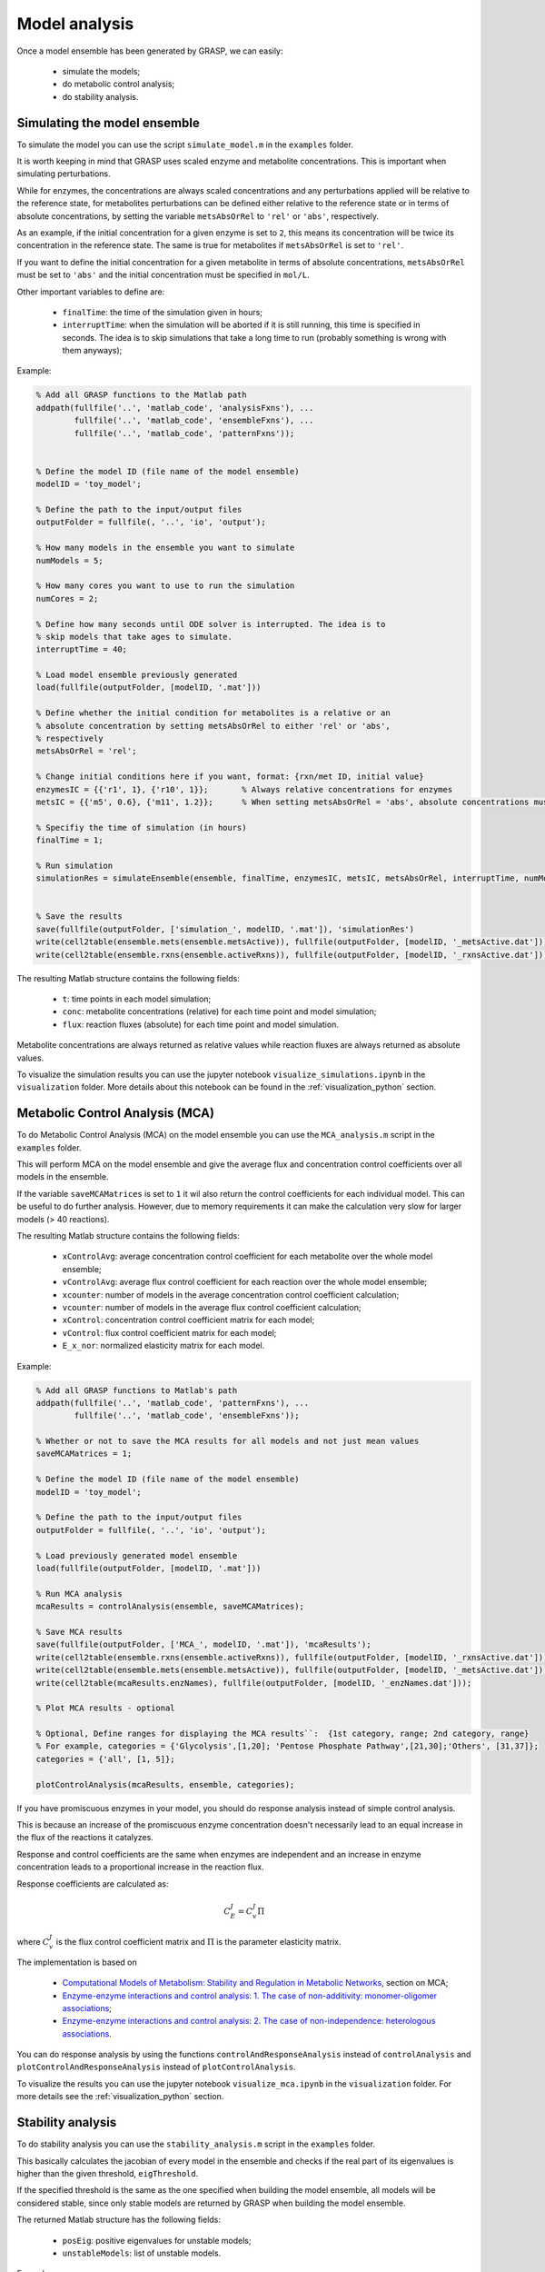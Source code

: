 Model analysis
=============================================

Once a model ensemble has been generated by GRASP, we can easily:

 - simulate the models;
 - do metabolic control analysis;
 - do stability analysis.



Simulating the model ensemble
--------------------------------

To simulate the model you can use the script ``simulate_model.m`` in the ``examples`` folder.

It is worth keeping in mind that GRASP uses scaled enzyme and metabolite concentrations. This is important when simulating perturbations.

While for enzymes, the concentrations are always scaled concentrations and any perturbations applied will be relative to the reference state, for metabolites perturbations can be defined either relative to the reference state or in terms of absolute concentrations, by setting the variable ``metsAbsOrRel`` to ``'rel'`` or ``'abs'``, respectively.

As an example, if the initial concentration for a given enzyme is set to ``2``, this means its concentration will be twice its concentration in the reference state. The same is true for metabolites if ``metsAbsOrRel`` is set to ``'rel'``.

If you want to define the initial concentration for a given metabolite in terms of absolute concentrations, ``metsAbsOrRel`` must be set to ``'abs'`` and the initial concentration must be specified in ``mol/L``.


Other important variables to define are:

 - ``finalTime``:  the time of the simulation given in hours;
 - ``interruptTime``:  when the simulation will be aborted if it is still running, this time is specified in seconds. The idea is to skip simulations that take a long time to run (probably something is wrong with them anyways);


Example:

.. code-block::  matlab

    % Add all GRASP functions to the Matlab path
    addpath(fullfile('..', 'matlab_code', 'analysisFxns'), ...
            fullfile('..', 'matlab_code', 'ensembleFxns'), ...
            fullfile('..', 'matlab_code', 'patternFxns'));


    % Define the model ID (file name of the model ensemble)
    modelID = 'toy_model';

    % Define the path to the input/output files
    outputFolder = fullfile(, '..', 'io', 'output');

    % How many models in the ensemble you want to simulate
    numModels = 5;

    % How many cores you want to use to run the simulation
    numCores = 2;

    % Define how many seconds until ODE solver is interrupted. The idea is to
    % skip models that take ages to simulate.
    interruptTime = 40;

    % Load model ensemble previously generated
    load(fullfile(outputFolder, [modelID, '.mat']))

    % Define whether the initial condition for metabolites is a relative or an
    % absolute concentration by setting metsAbsOrRel to either 'rel' or 'abs',
    % respectively
    metsAbsOrRel = 'rel';

    % Change initial conditions here if you want, format: {rxn/met ID, initial value}
    enzymesIC = {{'r1', 1}, {'r10', 1}};       % Always relative concentrations for enzymes
    metsIC = {{'m5', 0.6}, {'m11', 1.2}};      % When setting metsAbsOrRel = 'abs', absolute concentrations must be given in mol/L

    % Specifiy the time of simulation (in hours)
    finalTime = 1;

    % Run simulation
    simulationRes = simulateEnsemble(ensemble, finalTime, enzymesIC, metsIC, metsAbsOrRel, interruptTime, numModels, numCores);


    % Save the results
    save(fullfile(outputFolder, ['simulation_', modelID, '.mat']), 'simulationRes')
    write(cell2table(ensemble.mets(ensemble.metsActive)), fullfile(outputFolder, [modelID, '_metsActive.dat']));
    write(cell2table(ensemble.rxns(ensemble.activeRxns)), fullfile(outputFolder, [modelID, '_rxnsActive.dat']));


The resulting Matlab structure contains the following fields:

 - ``t``: time points in each model simulation;
 - ``conc``: metabolite concentrations (relative) for each time point and model simulation;
 - ``flux``: reaction fluxes (absolute) for each time point and model simulation.

Metabolite concentrations are always returned as relative values while reaction fluxes are always returned as absolute values.

To visualize the simulation results you can use the jupyter notebook ``visualize_simulations.ipynb`` in the ``visualization`` folder. More details about this notebook can be found in the :ref:`visualization_python` section.



Metabolic Control Analysis (MCA)
--------------------------------

To do Metabolic Control Analysis (MCA) on the model ensemble you can use the ``MCA_analysis.m`` script in the ``examples`` folder.

This will perform MCA on the model ensemble and give the average flux and concentration control coefficients over all models in the ensemble.

If the variable ``saveMCAMatrices`` is set to ``1`` it wil also return the control coefficients for each individual model. This can be useful to do further analysis. However, due to memory requirements it can make the calculation very slow for larger models (> 40 reactions).

The resulting Matlab structure contains the following fields:

 - ``xControlAvg``: average concentration control coefficient for each metabolite over the whole model ensemble;
 - ``vControlAvg``: average flux control coefficient for each reaction over the whole model ensemble;
 - ``xcounter``: number of models in the average concentration control coefficient calculation;
 - ``vcounter``: number of models in the average flux control coefficient calculation;
 - ``xControl``: concentration control coefficient matrix for each model;
 - ``vControl``: flux control coefficient matrix for each model;
 - ``E_x_nor``: normalized elasticity matrix for each model.



Example:

.. code-block::  matlab

    % Add all GRASP functions to Matlab's path
    addpath(fullfile('..', 'matlab_code', 'patternFxns'), ...
            fullfile('..', 'matlab_code', 'ensembleFxns'));

    % Whether or not to save the MCA results for all models and not just mean values
    saveMCAMatrices = 1;

    % Define the model ID (file name of the model ensemble)
    modelID = 'toy_model';

    % Define the path to the input/output files
    outputFolder = fullfile(, '..', 'io', 'output');

    % Load previously generated model ensemble
    load(fullfile(outputFolder, [modelID, '.mat']))

    % Run MCA analysis
    mcaResults = controlAnalysis(ensemble, saveMCAMatrices);

    % Save MCA results
    save(fullfile(outputFolder, ['MCA_', modelID, '.mat']), 'mcaResults');
    write(cell2table(ensemble.rxns(ensemble.activeRxns)), fullfile(outputFolder, [modelID, '_rxnsActive.dat']));
    write(cell2table(ensemble.mets(ensemble.metsActive)), fullfile(outputFolder, [modelID, '_metsActive.dat']));
    write(cell2table(mcaResults.enzNames), fullfile(outputFolder, [modelID, '_enzNames.dat']));

    % Plot MCA results - optional

    % Optional, Define ranges for displaying the MCA results``:  {1st category, range; 2nd category, range}
    % For example, categories = {'Glycolysis',[1,20]; 'Pentose Phosphate Pathway',[21,30];'Others', [31,37]};
    categories = {'all', [1, 5]};

    plotControlAnalysis(mcaResults, ensemble, categories);



If you have promiscuous enzymes in your model, you should do response analysis instead of simple control analysis.

This is because an increase of the promiscuous enzyme concentration doesn't necessarily lead to an equal increase in the flux of the reactions it catalyzes.

Response and control coefficients are the same when enzymes are independent and an increase in enzyme concentration leads to a proportional increase in the reaction flux.

Response coefficients are calculated as:

.. math::
           C_E^J = C_v^J\Pi

where :math:`C_v^J` is the flux control coefficient matrix and :math:`\Pi` is the parameter elasticity matrix.

The implementation is based on

 - `Computational Models of Metabolism: Stability and Regulation in Metabolic Networks <https://doi.org/10.1002/9780470475935.ch3>`_, section on MCA;
 - `Enzyme-enzyme interactions and control analysis: 1. The case of non-additivity: monomer-oligomer associations <https://doi.org/10.1111/j.1432-1033.1990.tb15329.x>`_;
 - `Enzyme-enzyme interactions and control analysis: 2. The case of non-independence: heterologous associations <https://doi.org/10.1111/j.1432-1033.1990.tb15330.x>`_.


You can do response analysis by using the functions ``controlAndResponseAnalysis`` instead of ``controlAnalysis`` and ``plotControlAndResponseAnalysis`` instead of ``plotControlAnalysis``.


To visualize the results you can use the jupyter notebook ``visualize_mca.ipynb`` in the ``visualization`` folder. For more details see the :ref:`visualization_python` section.



Stability analysis
--------------------------------

To do stability analysis you can use the ``stability_analysis.m`` script in the ``examples`` folder.

This basically calculates the jacobian of every model in the ensemble and checks if the real part of its eigenvalues is higher than the given threshold, ``eigThreshold``.

If the specified threshold is the same as the one specified when building the model ensemble, all models will be considered stable, since only stable models are returned by GRASP when building the model ensemble.

The returned Matlab structure has the following fields:

 - ``posEig``: positive eigenvalues for unstable models;
 - ``unstableModels``: list of unstable models.


Example:

.. code-block::  matlab

    % Add all GRASP functions to Matlab's path
    addpath(fullfile('..', 'matlab_code', 'patternFxns'), ...
            fullfile('..', 'matlab_code', 'ensembleFxns'));

    % Whether or not to save the MCA results for all models and not just mean values
    saveMCAMatrices = 1;

    % Define the model ID (file name of the model ensemble)
    modelID = 'toy_model';

    % Define the path to the input/output files
    outputFolder = fullfile(, '..', 'io', 'output');

    % threshold of the jacobian's eigenvalues
    eigThreshold = 10^-5;

    % Load the model ensemble generated by GRASP
    load(fullfile(outputFolder, [modelID, '.mat']));

    % Run stability analysis
    stabilityRes = ensembleStabilityTest(ensemble, eigThreshold);

    % Save the results
    save(fullfile(outputFolder, ['stability_', modelID, '.mat']), 'stabilityRes');